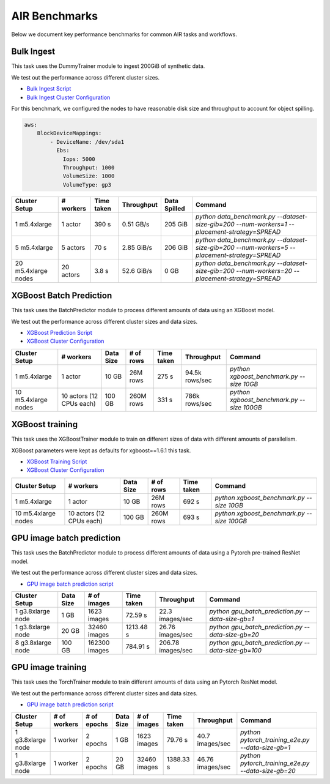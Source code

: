 AIR Benchmarks
==============

Below we document key performance benchmarks for common AIR tasks and workflows.

Bulk Ingest
-----------

This task uses the DummyTrainer module to ingest 200GiB of synthetic data.

We test out the performance across different cluster sizes.

- `Bulk Ingest Script`_
- `Bulk Ingest Cluster Configuration`_

For this benchmark, we configured the nodes to have reasonable disk size and throughput to account for object spilling.

.. code-block:: yaml

    aws:
        BlockDeviceMappings:
            - DeviceName: /dev/sda1
              Ebs:
                Iops: 5000
                Throughput: 1000
                VolumeSize: 1000
                VolumeType: gp3

.. list-table::

    * - **Cluster Setup**
      - **# workers**
      - **Time taken**
      - **Throughput**
      - **Data Spilled**
      - **Command**
    * - 1 m5.4xlarge
      - 1 actor
      - 390 s
      - 0.51 GB/s
      - 205 GiB
      - `python data_benchmark.py --dataset-size-gib=200 --num-workers=1 --placement-strategy=SPREAD`
    * - 5 m5.4xlarge
      - 5 actors
      - 70 s
      - 2.85 GiB/s
      - 206 GiB
      - `python data_benchmark.py --dataset-size-gib=200 --num-workers=5 --placement-strategy=SPREAD`
    * - 20 m5.4xlarge nodes
      - 20 actors
      - 3.8 s
      - 52.6 GiB/s
      - 0 GB
      - `python data_benchmark.py --dataset-size-gib=200 --num-workers=20 --placement-strategy=SPREAD`


XGBoost Batch Prediction
------------------------

This task uses the BatchPredictor module to process different amounts of data
using an XGBoost model.

We test out the performance across different cluster sizes and data sizes.

- `XGBoost Prediction Script`_
- `XGBoost Cluster Configuration`_

.. TODO: Add script for generating data and running the benchmark.

.. list-table::

    * - **Cluster Setup**
      - **# workers**
      - **Data Size**
      - **# of rows**
      - **Time taken**
      - **Throughput**
      - **Command**
    * - 1 m5.4xlarge
      - 1 actor
      - 10 GB
      - 26M rows
      - 275 s
      - 94.5k rows/sec
      - `python xgboost_benchmark.py --size 10GB`
    * - 10 m5.4xlarge nodes
      - 10 actors (12 CPUs each)
      - 100 GB
      - 260M rows
      - 331 s
      - 786k rows/sec
      - `python xgboost_benchmark.py --size 100GB`


XGBoost training
----------------

This task uses the XGBoostTrainer module to train on different sizes of data
with different amounts of parallelism.

XGBoost parameters were kept as defaults for xgboost==1.6.1 this task.


- `XGBoost Training Script`_
- `XGBoost Cluster Configuration`_

.. list-table::

    * - **Cluster Setup**
      - **# workers**
      - **Data Size**
      - **# of rows**
      - **Time taken**
      - **Command**
    * - 1 m5.4xlarge
      - 1 actor
      - 10 GB
      - 26M rows
      - 692 s
      - `python xgboost_benchmark.py --size 10GB`
    * - 10 m5.4xlarge nodes
      - 10 actors (12 CPUs each)
      - 100 GB
      - 260M rows
      - 693 s
      - `python xgboost_benchmark.py --size 100GB`


.. _`Bulk Ingest Script`: https://github.com/ray-project/ray/blob/a30bdf9ef34a45f973b589993f7707a763df6ebf/release/air_tests/air_benchmarks/workloads/data_benchmark.py#L25-L40
.. _`Bulk Ingest Cluster Configuration`: https://github.com/ray-project/ray/blob/a30bdf9ef34a45f973b589993f7707a763df6ebf/release/air_tests/air_benchmarks/data_20_nodes.yaml#L6-L15
.. _`XGBoost Training Script`: https://github.com/ray-project/ray/blob/a241e6a0f5a630d6ed5b84cce30c51963834d15b/release/air_tests/air_benchmarks/workloads/xgboost_benchmark.py#L40-L58
.. _`XGBoost Prediction Script`: https://github.com/ray-project/ray/blob/a241e6a0f5a630d6ed5b84cce30c51963834d15b/release/air_tests/air_benchmarks/workloads/xgboost_benchmark.py#L63-L71
.. _`XGBoost Cluster Configuration`: https://github.com/ray-project/ray/blob/a241e6a0f5a630d6ed5b84cce30c51963834d15b/release/air_tests/air_benchmarks/xgboost_compute_tpl.yaml#L6-L24
.. _`GPU image batch prediction script`: https://github.com/ray-project/ray/blob/cec82a1ced631525a4d115e4dc0c283fa4275a7f/release/air_tests/air_benchmarks/workloads/gpu_batch_prediction.py#L18-L49
.. _`GPU image training script`: https://github.com/ray-project/ray/blob/cec82a1ced631525a4d115e4dc0c283fa4275a7f/release/air_tests/air_benchmarks/workloads/pytorch_training_e2e.py#L95-L106


GPU image batch prediction
----------------------------------------------------

This task uses the BatchPredictor module to process different amounts of data
using a Pytorch pre-trained ResNet model.

We test out the performance across different cluster sizes and data sizes.

- `GPU image batch prediction script`_

.. list-table::

    * - **Cluster Setup**
      - **Data Size**
      - **# of images**
      - **Time taken**
      - **Throughput**
      - **Command**
    * - 1 g3.8xlarge node
      - 1 GB
      - 1623 images
      - 72.59 s
      - 22.3 images/sec
      - `python gpu_batch_prediction.py --data-size-gb=1`
    * - 1 g3.8xlarge node
      - 20 GB
      - 32460 images
      - 1213.48 s
      - 26.76 images/sec
      - `python gpu_batch_prediction.py --data-size-gb=20`
    * - 8 g3.8xlarge node
      - 100 GB
      - 162300 images
      - 784.91 s
      - 206.78 images/sec
      - `python gpu_batch_prediction.py --data-size-gb=100`


GPU image training
------------------------

This task uses the TorchTrainer module to train different amounts of data
using an Pytorch ResNet model.

We test out the performance across different cluster sizes and data sizes.

- `GPU image batch prediction script`_


.. list-table::

    * - **Cluster Setup**
      - **# of workers**
      - **# of epochs**
      - **Data Size**
      - **# of images**
      - **Time taken**
      - **Throughput**
      - **Command**
    * - 1 g3.8xlarge node
      - 1 worker
      - 2 epochs
      - 1 GB
      - 1623 images
      - 79.76 s
      - 40.7 images/sec
      - `python pytorch_training_e2e.py --data-size-gb=1`
    * - 1 g3.8xlarge node
      - 1 worker
      - 2 epochs
      - 20 GB
      - 32460 images
      - 1388.33 s
      - 46.76 images/sec
      - `python pytorch_training_e2e.py --data-size-gb=20`
